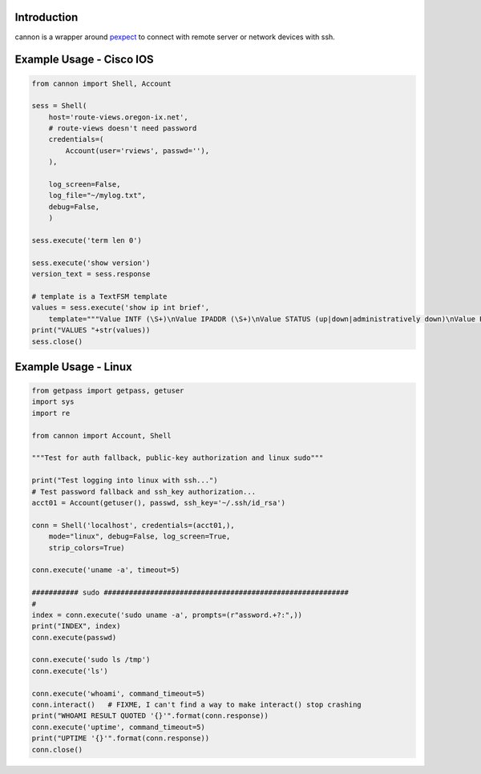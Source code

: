 Introduction
============

cannon is a wrapper around pexpect_ to connect with remote server or network 
devices with ssh.

Example Usage - Cisco IOS
=========================

.. code:: python

    from cannon import Shell, Account

    sess = Shell(
        host='route-views.oregon-ix.net',
        # route-views doesn't need password
        credentials=(
            Account(user='rviews', passwd=''),
        ),

        log_screen=False,
        log_file="~/mylog.txt",
        debug=False,
        )

    sess.execute('term len 0')

    sess.execute('show version')
    version_text = sess.response

    # template is a TextFSM template
    values = sess.execute('show ip int brief',
        template="""Value INTF (\S+)\nValue IPADDR (\S+)\nValue STATUS (up|down|administratively down)\nValue PROTO (up|down)\n\nStart\n  ^${INTF}\s+${IPADDR}\s+\w+\s+\w+\s+${STATUS}\s+${PROTO} -> Record""")
    print("VALUES "+str(values))
    sess.close()

Example Usage - Linux
=====================

.. code:: python

    from getpass import getpass, getuser
    import sys
    import re

    from cannon import Account, Shell

    """Test for auth fallback, public-key authorization and linux sudo"""

    print("Test logging into linux with ssh...")
    # Test password fallback and ssh_key authorization...
    acct01 = Account(getuser(), passwd, ssh_key='~/.ssh/id_rsa')

    conn = Shell('localhost', credentials=(acct01,),
        mode="linux", debug=False, log_screen=True,
        strip_colors=True)

    conn.execute('uname -a', timeout=5)

    ########### sudo ##########################################################
    #
    index = conn.execute('sudo uname -a', prompts=(r"assword.+?:",))
    print("INDEX", index)
    conn.execute(passwd)

    conn.execute('sudo ls /tmp')
    conn.execute('ls')

    conn.execute('whoami', command_timeout=5)
    conn.interact()   # FIXME, I can't find a way to make interact() stop crashing
    print("WHOAMI RESULT QUOTED '{}'".format(conn.response))
    conn.execute('uptime', command_timeout=5)
    print("UPTIME '{}'".format(conn.response))
    conn.close()


.. _pexpect: https://pypi.python.org/pypi/pexpect
